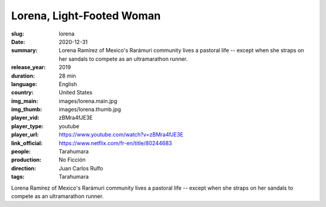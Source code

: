 Lorena, Light-Footed Woman
##########################

:slug: lorena
:date: 2020-12-31
:summary: Lorena Ramírez of Mexico's Rarámuri community lives a pastoral life -- except when she straps on her sandals to compete as an ultramarathon runner.
:release_year: 2019
:duration: 28 min
:language: English
:country: United States
:img_main: images/lorena.main.jpg
:img_thumb: images/lorena.thumb.jpg
:player_vid: zBMra4fJE3E
:player_type: youtube
:player_url: https://www.youtube.com/watch?v=zBMra4fJE3E
:link_official: https://www.netflix.com/fr-en/title/80244683
:people: Tarahumara
:production: No Ficción
:direction: Juan Carlos Rulfo
:tags: Tarahumara

Lorena Ramírez of Mexico's Rarámuri community lives a pastoral life -- except when she straps on her sandals to compete as an ultramarathon runner.
